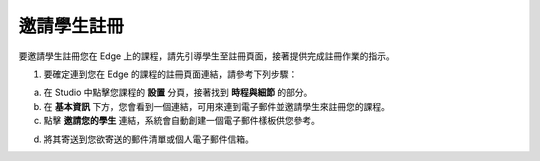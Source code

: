 **********
邀請學生註冊
**********
 
要邀請學生註冊您在 Edge 上的課程，請先引導學生至註冊頁面，接著提供完成註冊作業的指示。
 
 
1. 要確定連到您在 Edge 的課程的註冊頁面連結，請參考下列步驟：

.. image:: Images/C18_01.png 
 
a. 在 Studio 中點擊您課程的 **設置** 分頁，接著找到 **時程與細節** 的部分。
 
 
b. 在 **基本資訊** 下方，您會看到一個連結，可用來連到電子郵件並邀請學生來註冊您的課程。
 
 
c. 點擊 **邀請您的學生** 連結，系統會自動創建一個電子郵件樣板供您參考。
 
 
.. image:: Images/image286.png
 
 
d. 將其寄送到您欲寄送的郵件清單或個人電子郵件信箱。
